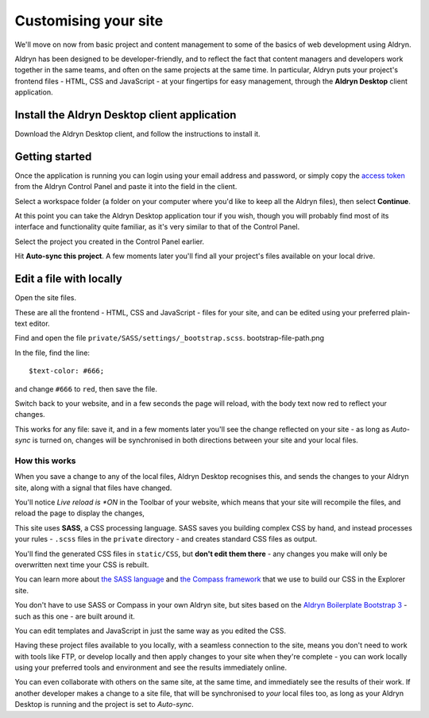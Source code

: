 #####################
Customising your site
#####################

We'll move on now from basic project and content management to some of the basics of web
development using Aldryn.

Aldryn has been designed to be developer-friendly, and to reflect the fact that content managers
and developers work together in the same teams, and often on the same projects at the same time. In
particular, Aldryn puts your project's frontend files - HTML, CSS and JavaScript - at your
fingertips for easy management, through the **Aldryn Desktop** client application.


=============================================
Install the Aldryn Desktop client application
=============================================

.. image:: images/download_desktop.png
   :alt: the download desktop button
   :align: right
   :width: 25%

Download the Aldryn Desktop client, and follow the instructions to install it.


===============
Getting started
===============

Once the application is running you can login using your email address and password, or simply copy
the `access token <https://control.aldryn.com/account/desktop-app/access-token/>`_ from the Aldryn
Control Panel and paste it into the field in the client.

.. image:: images/access-token.png
   :alt: the access token

.. image:: images/access-token-client.png
   :alt: the access token pasted in the client
   :align: center
      :width: 50%

Select a workspace folder (a folder on your computer where you'd like to keep all the Aldryn
files), then select **Continue**.

At this point you can take the Aldryn Desktop application tour if you wish, though you will
probably find most of its interface and functionality quite familiar, as it's very similar to that of the Control
Panel.

.. image:: images/tour_client.png
   :alt: the tour button of the client

.. image:: images/list-project.png
   :alt: The project list sidebar
   :align: right
   :width: 40%

Select the project you created in the Control Panel earlier.

Hit **Auto-sync this project**. A few moments later you'll find all your project's files available
on your local drive.

.. image:: images/auto-sync.png
   :alt: the auto-sync button

========================
Edit a file with locally
========================

.. image:: images/path-link.png
   :alt: showing location of the path
   :width: 30%

Open the site files.

.. image:: images/finder_files.png
   :alt: showing files in the finder
   :width: 50%

These are all the frontend - HTML, CSS and JavaScript - files for your site, and can be edited
using your preferred plain-text editor.

Find and open the file ``private/SASS/settings/_bootstrap.scss``. bootstrap-file-path.png

.. image:: images/bootstrap-file-path.png
   :alt: showing path of the _bootstrap.scss file

In the file, find the line::

    $text-color: #666;

.. todo:: an image of the file editor with about seven lines listed and the appropriate line
   highlighted

and change ``#666`` to ``red``, then save the file.

Switch back to your website, and in a few seconds the page will reload, with the body text now
red to reflect your changes.

This works for any file: save it, and in a few moments later you'll see the change reflected on
your site - as long as *Auto-sync* is turned on, changes will be synchronised in both directions
between your site and your local files.


How this works
==============

When you save a change to any of the local files, Aldryn Desktop recognises this, and sends the
changes to your Aldryn site, along with a signal that files have changed.

.. image:: images/live_reload.png
   :alt: the live reload button
   :align: right
   :width: 50%

You'll notice *Live reload is *ON* in the Toolbar of your website, which means that your site will
recompile the files, and reload the page to display the changes,

This site uses **SASS**, a CSS processing language. SASS saves you building complex CSS by hand,
and instead processes your rules - ``.scss`` files in the ``private`` directory - and creates
standard CSS files as output.

You'll find the generated CSS files in ``static/CSS``, but **don't edit them there** - any changes
you make will only be overwritten next time your CSS is rebuilt.

You can learn more about `the SASS language <http://sass-lang.com>`_ and `the Compass framework
<http://compass-style.org>`_ that we use to build our CSS in the Explorer site.

You don't have to use SASS or Compass in your own Aldryn site, but sites based on the `Aldryn
Boilerplate Bootstrap 3 <http://www.aldryn.com/en/marketplace/aldryn-bootstrap3/>`_ - such as this
one - are built around it.

You can edit templates and JavaScript in just the same way as you edited the CSS.

Having these project files available to you locally, with a seamless connection to the site, means
you don't need to work with tools like FTP, or develop locally and then apply changes to your site
when they're complete - you can work locally using your preferred tools and environment and see the
results immediately online.

You can even collaborate with others on the same site, at the same time, and immediately see the
results of their work. If another developer makes a change to a site file, that will be
synchronised to *your* local files too, as long as your Aldryn Desktop is running and the project
is set to *Auto-sync*.
